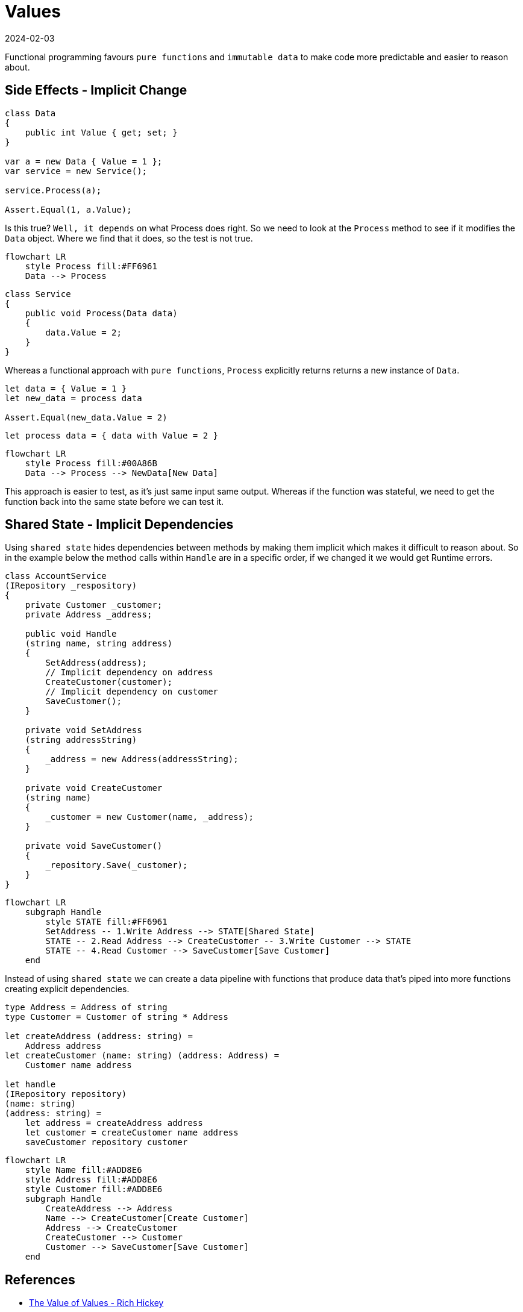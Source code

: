 = Values
:page-layout: post
:page-category: simple
:revdate: 2024-02-03

Functional programming favours `pure functions` and `immutable data` to make code more predictable and easier to reason about.

== Side Effects - Implicit Change

[source, csharp]
----
class Data
{
    public int Value { get; set; }
}

var a = new Data { Value = 1 };
var service = new Service();

service.Process(a);

Assert.Equal(1, a.Value);
----

Is this true? `Well, it depends` on what Process does right.
So we need to look at the `Process` method to see if it modifies the `Data` object.
Where we find that it does, so the test is not true.

[mermaid]
----
flowchart LR
    style Process fill:#FF6961
    Data --> Process
----

[source, csharp]
----
class Service
{
    public void Process(Data data)
    {
        data.Value = 2;
    }
}
----

Whereas a functional approach with `pure functions`, `Process` explicitly returns returns a new instance of `Data`.

[source, fsharp]
----
let data = { Value = 1 }
let new_data = process data

Assert.Equal(new_data.Value = 2)
----

[source, fsharp]
----
let process data = { data with Value = 2 }
----

[mermaid]
----
flowchart LR
    style Process fill:#00A86B
    Data --> Process --> NewData[New Data]
----

This approach is easier to test, as it's just same input same output.
Whereas if the function was stateful, we need to get the function back into the same state before we can test it.



== Shared State - Implicit Dependencies

Using `shared state` hides dependencies between methods by making them implicit which makes it difficult to reason about.
So in the example below the method calls within `Handle` are in a specific order, if we changed it we would get Runtime errors.

[source, csharp]
----
class AccountService
(IRepository _respository)
{
    private Customer _customer;
    private Address _address;

    public void Handle
    (string name, string address)
    {
        SetAddress(address);
        // Implicit dependency on address
        CreateCustomer(customer);
        // Implicit dependency on customer
        SaveCustomer();
    }

    private void SetAddress
    (string addressString)
    {
        _address = new Address(addressString);
    }

    private void CreateCustomer
    (string name)
    {
        _customer = new Customer(name, _address);
    }

    private void SaveCustomer()
    {
        _repository.Save(_customer);
    }
}
----

[mermaid]
----
flowchart LR
    subgraph Handle
        style STATE fill:#FF6961
        SetAddress -- 1.Write Address --> STATE[Shared State]
        STATE -- 2.Read Address --> CreateCustomer -- 3.Write Customer --> STATE
        STATE -- 4.Read Customer --> SaveCustomer[Save Customer]
    end
----

Instead of using `shared state` we can create a data pipeline with functions that produce data that's piped into more functions creating explicit dependencies.

[source, fsharp]
----
type Address = Address of string
type Customer = Customer of string * Address

let createAddress (address: string) =
    Address address
let createCustomer (name: string) (address: Address) =
    Customer name address

let handle
(IRepository repository)
(name: string)
(address: string) =
    let address = createAddress address
    let customer = createCustomer name address
    saveCustomer repository customer
----


[mermaid]
----
flowchart LR
    style Name fill:#ADD8E6
    style Address fill:#ADD8E6
    style Customer fill:#ADD8E6
    subgraph Handle
        CreateAddress --> Address
        Name --> CreateCustomer[Create Customer]
        Address --> CreateCustomer
        CreateCustomer --> Customer
        Customer --> SaveCustomer[Save Customer]
    end
----

== References

- https://www.youtube.com/watch?v=-6BsiVyC1kM[The Value of Values - Rich Hickey]
- https://enterprisecraftsmanship.com/posts/temporal-coupling-and-immutability/[Temporal coupling and immutability - Enterprise Craftsmanship]
